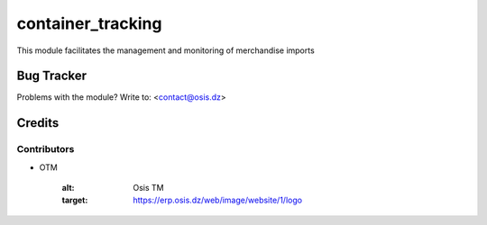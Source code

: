 =====================================================
container_tracking
=====================================================

This module facilitates the management and monitoring of merchandise imports

Bug Tracker
===========

Problems with the module?
Write to: <contact@osis.dz>

Credits
=======

Contributors
------------


* OTM

   :alt: Osis TM
   :target: https://erp.osis.dz/web/image/website/1/logo

